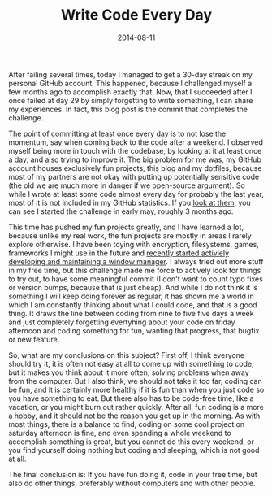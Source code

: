 #+TITLE: Write Code Every Day
#+DATE: 2014-08-11

After failing several times, today I managed to get a 30-day streak on
my personal GitHub account. This happened, because I challenged myself a
few months ago to accomplish exactly that. Now, that I succeeded after I
once failed at day 29 by simply forgetting to write something, I can
share my experiences. In fact, this blog post is the commit that
completes the challenge.

The point of committing at least once every day is to not lose the
momentum, say when coming back to the code after a weekend. I observed
myself being more in touch with the codebase, by looking at it at least
once a day, and also trying to improve it. The big problem for me was,
my GitHub account houses exclusively fun projects, this blog and my
dotfiles, because most of my partners are not okay with putting up
potentially sensitive code (the old we are much more in danger if we
open-source argument). So while I wrote at least some code almost every
day for probably the last year, most of it is not included in my GitHub
statistics. If you [[https://github.com/sulami][look at them]], you can
see I started the challenge in early may, roughly 3 months ago.

This time has pushed my fun projects greatly, and I have learned a lot,
because unlike my real work, the fun projects are mostly in areas I
rarely explore otherwise. I have been toying with encryption,
filesystems, games, frameworks I might use in the future and
[[https://github.com/sulami/frankenwm][recently started activiely
developing and maintaining a window manager]]. I always tried out more
stuff in my free time, but this challenge made me force to actively look
for things to try out, to have some meaningful commit (I don't want to
count typo fixes or version bumps, because that is just cheap). And
while I do not think it is something I will keep doing forever as
regular, it has shown me a world in which I am constantly thinking about
what I could code, and that is a good thing. It draws the line between
coding from nine to five five days a week and just completely forgetting
evertyhing about your code on friday afternoon and coding something for
fun, wanting that progress, that bugfix or new feature.

So, what are my conclusions on this subject? First off, I think everyone
should try it, it is often not easy at all to come up with something to
code, but it makes you think about it more often, solving problems when
away from the computer. But I also think, we should not take it too far,
coding can be fun, and it is certainly more healthy if it is fun than
when you just code so you have something to eat. But there also has to
be code-free time, like a vacation, or you might burn out rather
quickly. After all, fun coding is a more a hobby, and it should not be
the reason you get up in the morning. As with most things, there is a
balance to find, coding on some cool project on saturday afternoon is
fine, and even spending a whole weekend to accomplish something is
great, but you cannot do this every weekend, or you find yourself doing
nothing but coding and sleeping, which is not good at all.

The final conclusion is: If you have fun doing it, code in your free
time, but also do other things, preferably without computers and with
other people.